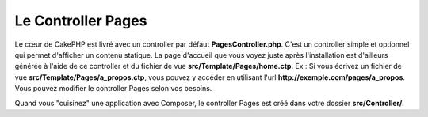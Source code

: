 Le Controller Pages
###################

Le cœur de CakePHP est livré avec un controller par défaut
**PagesController.php**. C'est un controller simple et optionnel qui permet
d'afficher un contenu statique. La page d'accueil que vous voyez juste après
l'installation est d'ailleurs générée à l'aide de ce controller et du fichier
de vue **src/Template/Pages/home.ctp**. Ex : Si vous écrivez un fichier de vue
**src/Template/Pages/a_propos.ctp**, vous pouvez y accéder en utilisant l'url
**http://exemple.com/pages/a_propos**. Vous pouvez modifier le controller Pages
selon vos besoins.

Quand vous "cuisinez" une application avec Composer, le controller Pages est
créé dans votre dossier **src/Controller/**.

.. meta::
    :title lang=fr: Le Controller Pages
    :keywords lang=fr: controller pages,controller par défaut,cakephp,ships,php,fichier dossier

